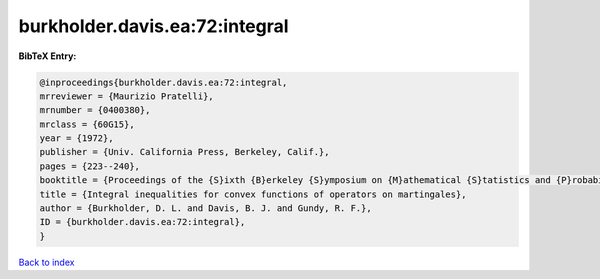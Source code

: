 burkholder.davis.ea:72:integral
===============================

.. :cite:t:`burkholder.davis.ea:72:integral`

.. bibliography:: ../../All.bib

**BibTeX Entry:**

.. code-block:: bibtex

   @inproceedings{burkholder.davis.ea:72:integral,
   mrreviewer = {Maurizio Pratelli},
   mrnumber = {0400380},
   mrclass = {60G15},
   year = {1972},
   publisher = {Univ. California Press, Berkeley, Calif.},
   pages = {223--240},
   booktitle = {Proceedings of the {S}ixth {B}erkeley {S}ymposium on {M}athematical {S}tatistics and {P}robability ({U}niv. {C}alifornia, {B}erkeley, {C}alif., 1970/1971), {V}ol. {II}: {P}robability theory},
   title = {Integral inequalities for convex functions of operators on martingales},
   author = {Burkholder, D. L. and Davis, B. J. and Gundy, R. F.},
   ID = {burkholder.davis.ea:72:integral},
   }

`Back to index <../index>`_
